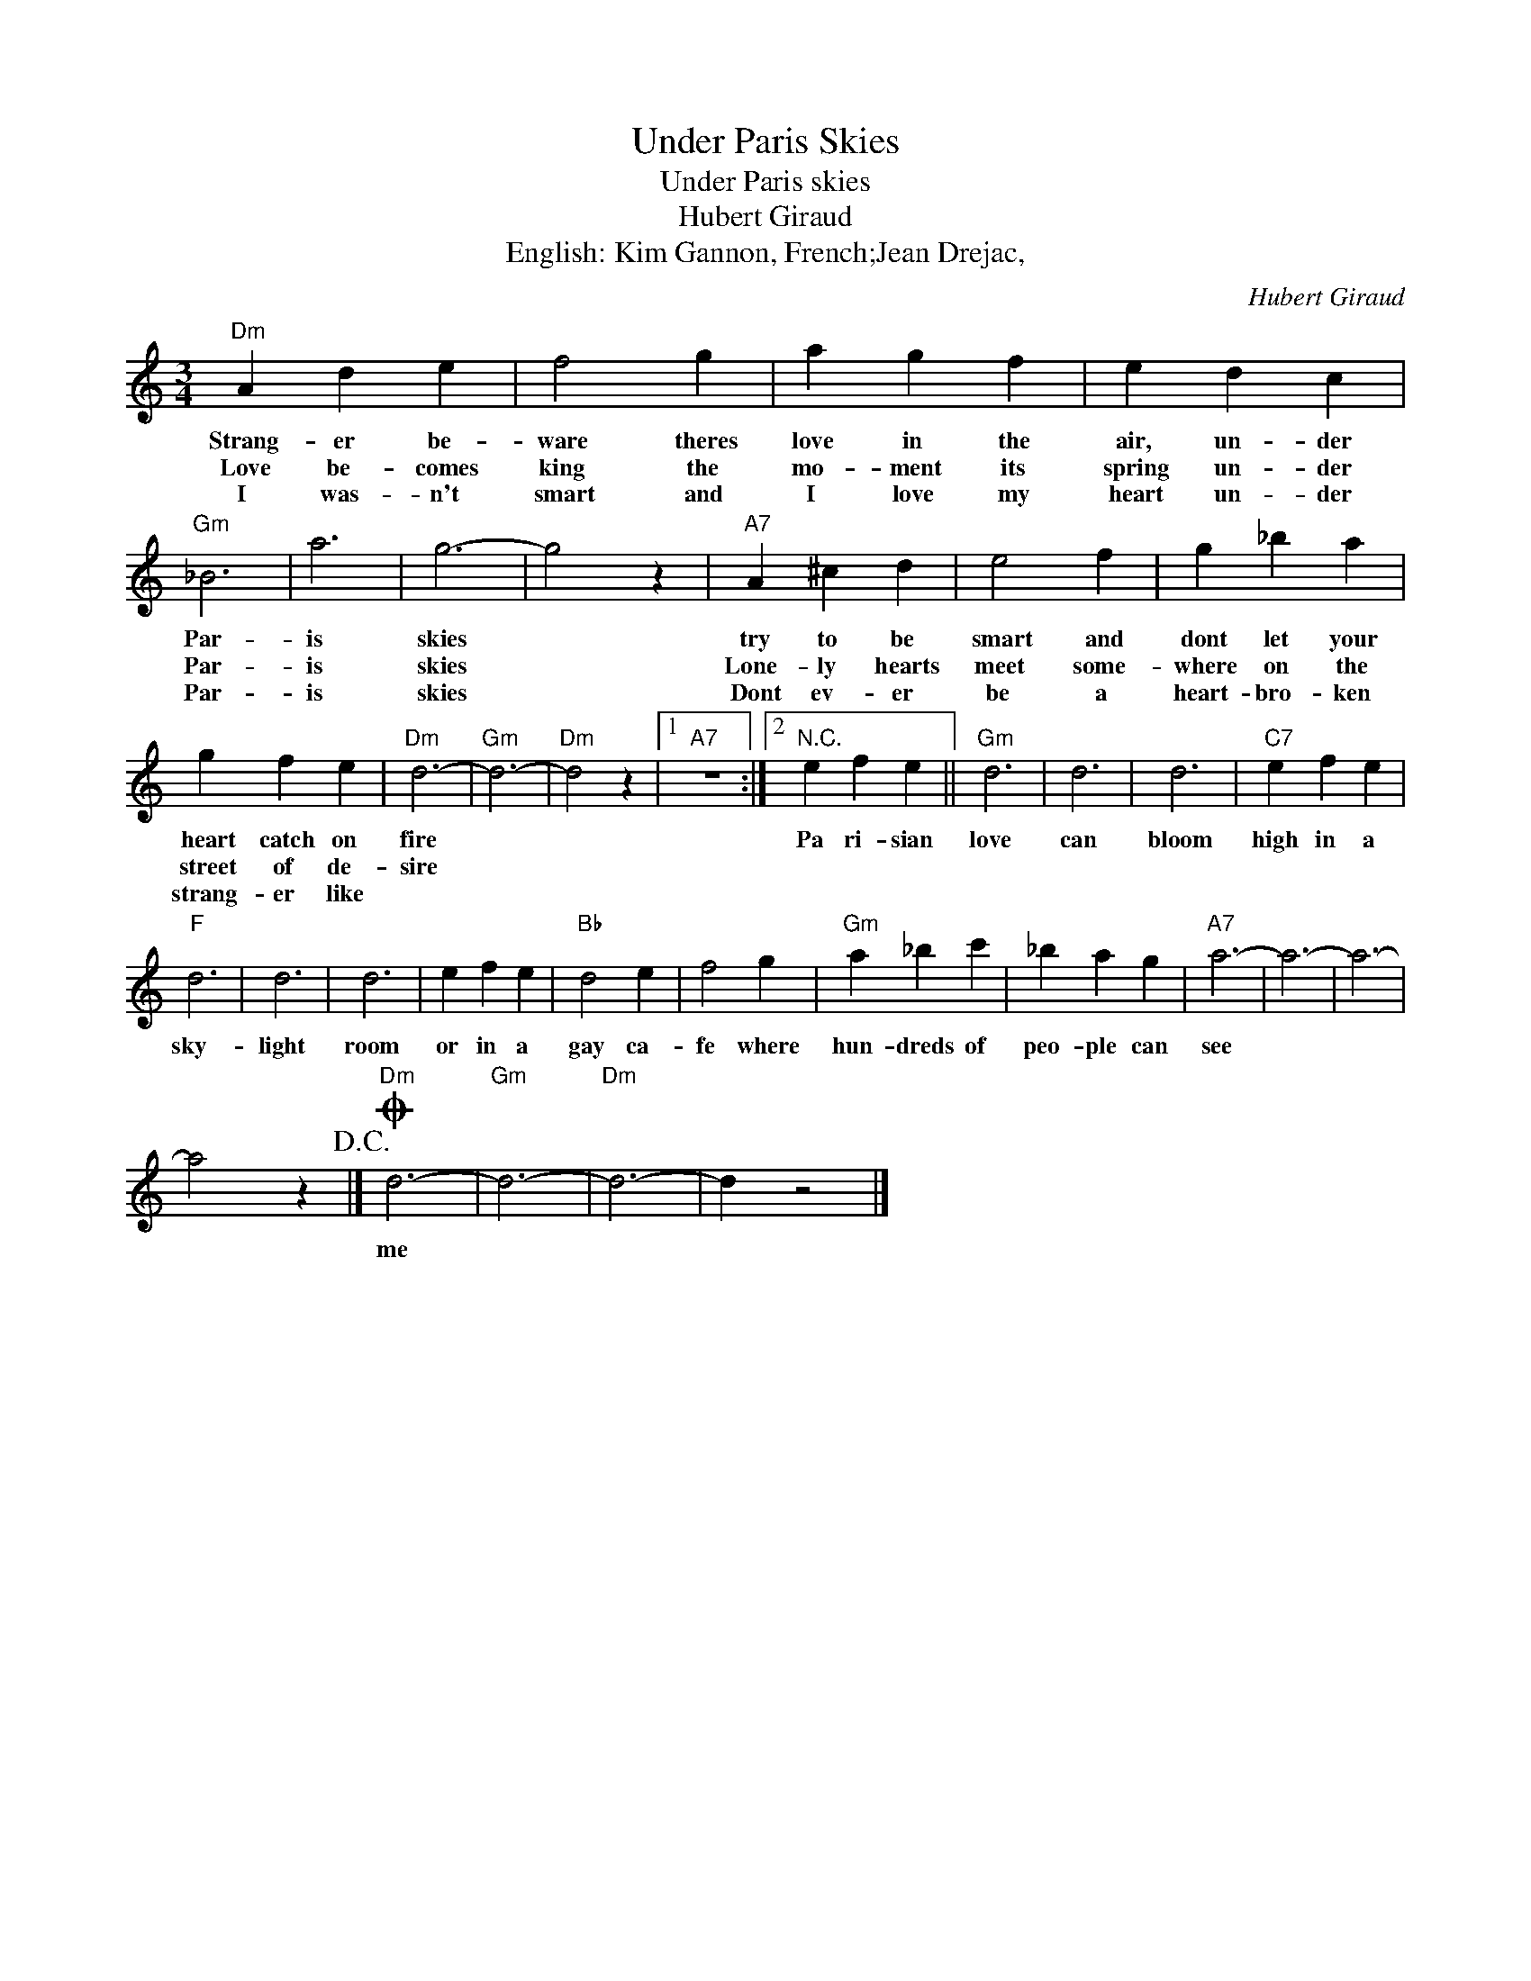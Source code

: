X:1
T:Under Paris Skies
T:Under Paris skies
T:Hubert Giraud
T:English: Kim Gannon, French;Jean Drejac,
C:Hubert Giraud
Z:All Rights Reserved
L:1/4
M:3/4
K:C
V:1 treble 
%%MIDI program 4
V:1
"Dm" A d e | f2 g | a g f | e d c |"Gm" _B3 | a3 | g3- | g2 z |"A7" A ^c d | e2 f | g _b a | %11
w: Strang- er be-|ware theres|love in the|air, un- der|Par-|is|skies||try to be|smart and|dont let your|
w: Love be- comes|king the|mo- ment its|spring un- der|Par-|is|skies||Lone- ly hearts|meet some-|where on the|
w: I was- n't|smart and|I love my|heart un- der|Par-|is|skies||Dont ev- er|be a|heart- bro- ken|
 g f e |"Dm" d3- |"Gm" d3- |"Dm" d2 z |1"A7" z3 :|2"^N.C." e f e ||"Gm" d3 | d3 | d3 |"C7" e f e | %21
w: heart catch on|fire||||Pa ri- sian|love|can|bloom|high in a|
w: street of de-|sire|||||||||
w: strang- er like||||||||||
"F" d3 | d3 | d3 | e f e |"Bb" d2 e | f2 g |"Gm" a _b c' | _b a g |"A7" a3- | a3- | a3- | %32
w: sky-|light|room|or in a|gay ca-|fe where|hun- dreds of|peo- ple can|see|||
w: |||||||||||
w: |||||||||||
 a2 z!D.C.! |]O"Dm" d3- |"Gm" d3- |"Dm" d3- | d z2 |] %37
w: |me||||
w: |||||
w: |||||

